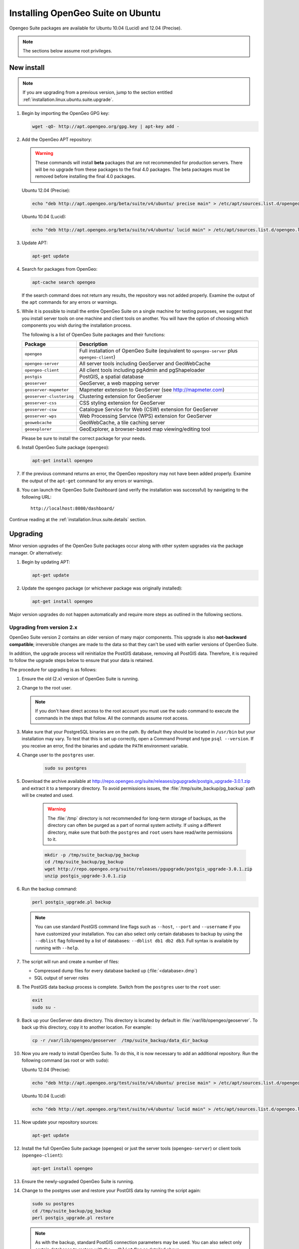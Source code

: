 .. _installation.linux.ubuntu.suite:

Installing OpenGeo Suite on Ubuntu
==================================

.. |pgupgrade_url| replace:: http://repo.opengeo.org/suite/releases/pgupgrade/postgis_upgrade-3.0.1.zip

Opengeo Suite packages are available for Ubuntu 10.04 (Lucid) and 12.04 (Precise).

.. note:: The sections below assume root privileges.

New install
-----------

.. note:: If you are upgrading from a previous version, jump to the section entitled :ref:`installation.linux.ubuntu.suite.upgrade`.

#. Begin by importing the OpenGeo GPG key:

   .. code-block:: console

      wget -qO- http://apt.opengeo.org/gpg.key | apt-key add -

#. Add the OpenGeo APT repository:

   .. warning:: These commands will install **beta** packages that are not recommended for production servers. There will be no upgrade from these packages to the final 4.0 packages. The beta packages must be removed before installing the final 4.0 packages.

   Ubuntu 12.04 (Precise):

   .. code-block:: console

      echo "deb http://apt.opengeo.org/beta/suite/v4/ubuntu/ precise main" > /etc/apt/sources.list.d/opengeo.list

   Ubuntu 10.04 (Lucid):

   .. code-block:: console

      echo "deb http://apt.opengeo.org/beta/suite/v4/ubuntu/ lucid main" > /etc/apt/sources.list.d/opengeo.list
      
#. Update APT:

   .. code-block:: console

      apt-get update

#. Search for packages from OpenGeo:

   .. code-block:: console

      apt-cache search opengeo

   If the search command does not return any results, the repository was not added properly. Examine the output of the ``apt`` commands for any errors or warnings.

#. While it is possible to install the entire OpenGeo Suite on a single machine for testing purposes, we suggest that you install server tools on one machine and client tools on another. You will have the option of choosing which components you wish during the installation process.

   The following is a list of OpenGeo Suite packages and their functions:

   .. list-table::
      :widths: 20 80
      :header-rows: 1

      * - Package
        - Description
      * - ``opengeo``
        - Full installation of OpenGeo Suite (equivalent to ``opengeo-server`` plus ``opengeo-client``)
      * - ``opengeo-server``
        - All server tools including GeoServer and GeoWebCache
      * - ``opengeo-client``
        - All client tools including pgAdmin and pgShapeloader
      * - ``postgis``
        - PostGIS, a spatial database
      * - ``geoserver``
        - GeoServer, a web mapping server
      * - ``geoserver-mapmeter``
        - Mapmeter extension to GeoServer (see http://mapmeter.com)
      * - ``geoserver-clustering``
        - Clustering extension for GeoServer
      * - ``geoserver-css``
        - CSS styling extension for GeoServer
      * - ``geoserver-csw``
        - Catalogue Service for Web (CSW) extension for GeoServer
      * - ``geoserver-wps``
        - Web Processing Service (WPS) extension for GeoServer
      * - ``geowebcache``
        - GeoWebCache, a tile caching server
      * - ``geoexplorer``
        - GeoExplorer, a browser-based map viewing/editing tool

   Please be sure to install the correct package for your needs.

#. Install OpenGeo Suite package (``opengeo``):

   .. code-block:: console

      apt-get install opengeo

#. If the previous command returns an error, the OpenGeo repository may not have been added properly. Examine the output of the ``apt-get`` command for any errors or warnings.

#. You can launch the OpenGeo Suite Dashboard (and verify the installation was successful) by navigating to the following URL::

      http://localhost:8080/dashboard/

Continue reading at the :ref:`installation.linux.suite.details` section.

.. _installation.linux.ubuntu.suite.upgrade:

Upgrading
---------

Minor version upgrades of the OpenGeo Suite packages occur along with other system upgrades via the package manager. Or alternatively:

#. Begin by updating APT:

   .. code-block:: console

      apt-get update

#. Update the ``opengeo`` package (or whichever package was originally installed):

   .. code-block:: console

      apt-get install opengeo
      
Major version upgrades do not happen automatically and require more steps as outlined in the following sections.

.. _installation.linux.ubuntu.suite.upgrade.fromv2:

Upgrading from version 2.x
~~~~~~~~~~~~~~~~~~~~~~~~~~

OpenGeo Suite version 2 contains an older version of many major components. This upgrade is also **not-backward compatible**; irreversible changes are made to the data so that they can't be used with earlier versions of OpenGeo Suite.

In addition, the upgrade process will reinitialize the PostGIS database, removing all PostGIS data. Therefore, it is required to follow the upgrade steps below to ensure that your data is retained.

The procedure for upgrading is as follows:

#. Ensure the old (2.x) version of OpenGeo Suite is running.
 
#. Change to the root user.

   .. note:: If you don't have direct access to the root account you must use the sudo command to execute the commands in the steps that follow. All the commands assume root access.
   
#. Make sure that your PostgreSQL binaries are on the path. By default they should be located in ``/usr/bin`` but your installation may vary. To test that this is set up correctly, open a Command Prompt and type ``psql --version``. If you receive an error, find the binaries and update the ``PATH`` environment variable.

#. Change user to the ``postgres`` user.

    .. code-block:: console
    
       sudo su postgres

#. Download the archive available at |pgupgrade_url| and extract it to a temporary directory. To avoid permissions issues, the :file:`/tmp/suite_backup/pg_backup` path will be created and used.

    .. warning:: The :file:`/tmp` directory is not recommended for long-term storage of backups, as the directory can often be purged as a part of normal system activity. If using a different directory, make sure that both the ``postgres`` and ``root`` users have read/write permissions to it.

    .. code-block:: console

       mkdir -p /tmp/suite_backup/pg_backup
       cd /tmp/suite_backup/pg_backup
       wget http://repo.opengeo.org/suite/releases/pgupgrade/postgis_upgrade-3.0.1.zip
       unzip postgis_upgrade-3.0.1.zip

#. Run the backup command:

   .. code-block:: console
    
      perl postgis_upgrade.pl backup
       
   .. note:: You can use standard PostGIS command line flags such as ``--host``, ``--port`` and ``--username`` if you have customized your installation. You can also select only certain databases to backup by using the ``--dblist`` flag followed by a list of databases:  ``--dblist db1 db2 db3``. Full syntax is available by running with ``--help``.

#. The script will run and create a number of files:

   * Compressed dump files for every database backed up (:file:`<database>.dmp`)
   * SQL output of server roles

#. The PostGIS data backup process is complete. Switch from the ``postgres`` user to the ``root`` user:

   .. code-block:: console

      exit
      sudo su -

#. Back up your GeoServer data directory. This directory is located by default in :file:`/var/lib/opengeo/geoserver`. To back up this directory, copy it to another location. For example:

   .. code-block:: console

      cp -r /var/lib/opengeo/geoserver  /tmp/suite_backup/data_dir_backup
      
#. Now you are ready to install OpenGeo Suite. To do this, it is now necessary to add an additional repository. Run the following command (as root or with ``sudo``):

   Ubuntu 12.04 (Precise):

   .. code-block:: console

      echo "deb http://apt.opengeo.org/test/suite/v4/ubuntu/ precise main" > /etc/apt/sources.list.d/opengeo.list

   Ubuntu 10.04 (Lucid):

   .. code-block:: console

      echo "deb http://apt.opengeo.org/test/suite/v4/ubuntu/ lucid main" > /etc/apt/sources.list.d/opengeo.list

#. Now update your repository sources:

   .. code-block:: console

      apt-get update

#. Install the full OpenGeo Suite package (``opengeo``) or just the server tools (``opengeo-server``) or client tools (``opengeo-client``):

   .. code-block:: console

      apt-get install opengeo

#. Ensure the newly-upgraded OpenGeo Suite is running.

#. Change to the postgres user and restore your PostGIS data by running the script again:

   .. code-block:: console

      sudo su postgres
      cd /tmp/suite_backup/pg_backup
      perl postgis_upgrade.pl restore

   .. note:: As with the backup, standard PostGIS connection parameters may be used. You can also select only certain databases to restore with the ``--dblist`` flag as detailed above.

#. Your databases and roles will be restored. You can verify that the databases were created and data restored by running ``psql -l`` on the command line.

#. Exit out of the postgres user and change to root.

#. Stop the Tomcat service:

   .. code-block:: console

      service tomcat6 stop

#. Restore your GeoServer data directory, renaming the existing one first. For example:

   .. code-block:: console

      mv /var/lib/opengeo/geoserver /tmp/suite_backup/data_dir_backup_30
      cp -r /tmp/suite_backup/data_dir_backup /var/lib/opengeo/geoserver

#. Change the owner of the restored data directory:

   .. code-block:: console

      chown -R tomcat6 /var/lib/opengeo/geoserver

#. Start the Tomcat service:

   .. code-block:: console

      service tomcat6 start

.. note::

   Memory requirements for OpenGeo Suite have increased, which requires modification to the Tomcat Java configuration. These settings are not automatically updated on upgrade and must be set manually. 

   To make the change, edit the file :file:`/etc/default/tomcat6` and append ``-XX:MaxPermSize=256m`` to the ``JAVA_OPTS`` command. Restart the OpenGeo Suite for the change to take effect.

Continue reading at the :ref:`installation.linux.suite.details` section.
